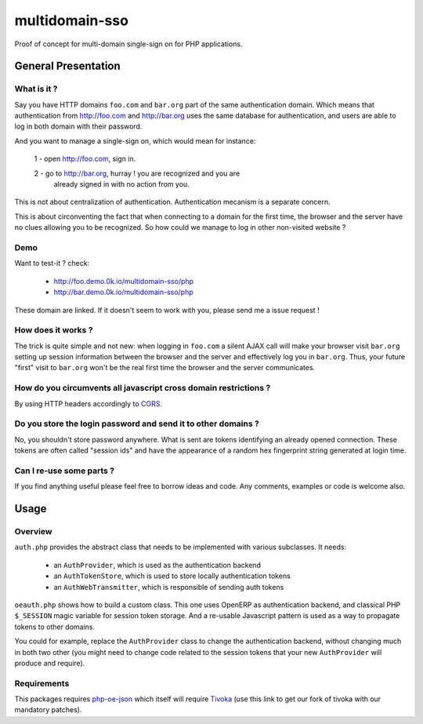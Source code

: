 ===============
multidomain-sso
===============

Proof of concept for multi-domain single-sign on for PHP applications.

General Presentation
====================

What is it ?
------------

Say you have HTTP domains ``foo.com`` and ``bar.org`` part of the same
authentication domain. Which means that authentication from
http://foo.com and http://bar.org uses the same database for
authentication, and users are able to log in both domain with their
password.

And you want to manage a single-sign on, which would mean for instance:

  1 - open http://foo.com, sign in.

  2 - go to http://bar.org, hurray ! you are recognized and you are
    already signed in with no action from you.

This is not about centralization of authentication. Authentication
mecanism is a separate concern.

This is about circonventing the fact that when connecting to a domain for
the first time, the browser and the server have no clues allowing you to be
recognized. So how could we manage to log in other non-visited website ?

Demo
----

Want to test-it ? check:

  - http://foo.demo.0k.io/multidomain-sso/php
  - http://bar.demo.0k.io/multidomain-sso/php

These domain are linked. If it doesn't seem to work with you, please send
me a issue request !

How does it works ?
-------------------

The trick is quite simple and not new: when logging in ``foo.com`` a
silent AJAX call will make your browser visit ``bar.org`` setting up
session information between the browser and the server and effectively
log you in ``bar.org``.  Thus, your future "first" visit to
``bar.org`` won't be the real first time the browser and the server
communicates.


How do you circumvents all javascript cross domain restrictions ?
-----------------------------------------------------------------

By using HTTP headers accordingly to CORS_.

.. _CORS: https://developer.mozilla.org/en-US/docs/HTTP_access_control


Do you store the login password and send it to other domains ?
--------------------------------------------------------------

No, you shouldn't store password anywhere. What is sent are tokens
identifying an already opened connection. These tokens are
often called "session ids" and have the appearance of a random hex
fingerprint string generated at login time.


Can I re-use some parts ?
-------------------------

If you find anything useful please feel free to borrow ideas and
code. Any comments, examples or code is welcome also.


Usage
=====

Overview
--------

``auth.php`` provides the abstract class that needs to be implemented
with various subclasses. It needs:

    - an ``AuthProvider``, which is used as the authentication backend
    - an ``AuthTokenStore``, which is used to store locally authentication tokens
    - an ``AuthWebTransmitter``, which is responsible of sending auth tokens

``oeauth.php`` shows how to build a custom class. This one uses OpenERP
as authentication backend, and classical PHP ``$_SESSION`` magic
variable for session token storage. And a re-usable Javascript pattern is used
as a way to propagate tokens to other domains.

You could for example, replace the ``AuthProvider`` class to change
the authentication backend, without changing much in both two other
(you might need to change code related to the session tokens that your
new ``AuthProvider`` will produce and require).


Requirements
------------

This packages requires php-oe-json_ which itself will require
Tivoka_ (use this link to get our fork of tivoka with our mandatory patches).

.. _php-oe-json: https://github.com/0k/php-oe-json
.. _tivoka: https://github.com/0k/tivoka

